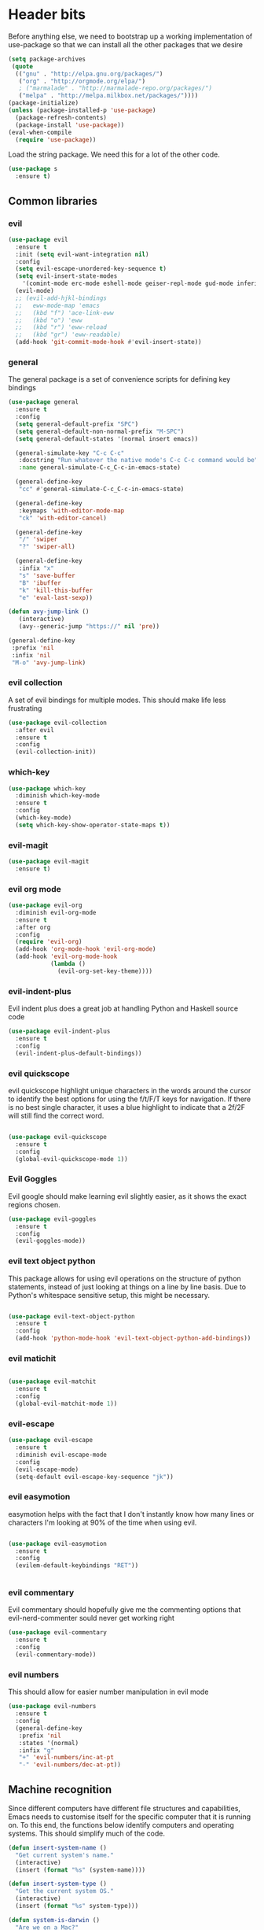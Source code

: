 * Header bits

Before anything else, we need to bootstrap up a working implementation
of use-package so that we can install all the other packages that we
desire

#+BEGIN_SRC emacs-lisp :tangle yes
(setq package-archives
 (quote
  (("gnu" . "http://elpa.gnu.org/packages/")
   ("org" . "http://orgmode.org/elpa/")
   ; ("marmalade" . "http://marmalade-repo.org/packages/")
   ("melpa" . "http://melpa.milkbox.net/packages/"))))
(package-initialize)
(unless (package-installed-p 'use-package)
  (package-refresh-contents)
  (package-install 'use-package))
(eval-when-compile
  (require 'use-package))

#+END_SRC

Load the string package.  We need this for a lot of the other code.

#+BEGIN_SRC emacs-lisp :tangle yes
(use-package s
  :ensure t)

#+END_SRC

** Common libraries

*** evil

#+BEGIN_SRC emacs-lisp :tangle yes
(use-package evil
  :ensure t
  :init (setq evil-want-integration nil)
  :config
  (setq evil-escape-unordered-key-sequence t)
  (setq evil-insert-state-modes
	'(comint-mode erc-mode eshell-mode geiser-repl-mode gud-mode inferior-apl-mode inferior-caml-mode inferior-emacs-lisp-mode inferior-j-mode inferior-python-mode inferior-scheme-mode inferior-sml-mode internal-ange-ftp-mode prolog-inferior-mode reb-mode shell-mode slime-repl-mode term-mode wdired-mode))
  (evil-mode)
  ;; (evil-add-hjkl-bindings
  ;;   eww-mode-map 'emacs
  ;;   (kbd "f") 'ace-link-eww
  ;;   (kbd "o") 'eww
  ;;   (kbd "r") 'eww-reload
  ;;   (kbd "gr") 'eww-readable)
  (add-hook 'git-commit-mode-hook #'evil-insert-state))
 #+END_SRC

*** general

The general package is a set of convenience scripts for defining key
bindings

#+BEGIN_SRC emacs-lisp :tangle yes
(use-package general
  :ensure t
  :config
  (setq general-default-prefix "SPC")
  (setq general-default-non-normal-prefix "M-SPC")
  (setq general-default-states '(normal insert emacs))

  (general-simulate-key "C-c C-c"
   :docstring "Run whatever the native mode's C-c C-c command would be"
   :name general-simulate-C-c_C-c-in-emacs-state)

  (general-define-key
   "cc" #'general-simulate-C-c_C-c-in-emacs-state)

  (general-define-key
   :keymaps 'with-editor-mode-map
   "ck" 'with-editor-cancel)

  (general-define-key
   "/" 'swiper
   "?" 'swiper-all)

  (general-define-key
   :infix "x"
   "s" 'save-buffer
   "B" 'ibuffer
   "k" 'kill-this-buffer
   "e" 'eval-last-sexp))

(defun avy-jump-link ()
   (interactive)
   (avy--generic-jump "https://" nil 'pre))

(general-define-key
 :prefix 'nil
 :infix 'nil
 "M-o" 'avy-jump-link)

#+END_SRC

#+RESULTS:


*** evil collection

A set of evil bindings for multiple modes.  This should make life less
frustrating

#+BEGIN_SRC emacs-lisp :tangle yes
(use-package evil-collection
  :after evil
  :ensure t
  :config
  (evil-collection-init))

#+END_SRC

*** which-key



  #+BEGIN_SRC emacs-lisp :tangle yes
(use-package which-key
  :diminish which-key-mode
  :ensure t
  :config
  (which-key-mode)
  (setq which-key-show-operator-state-maps t))
  #+END_SRC


*** evil-magit

  #+BEGIN_SRC emacs-lisp :tangle yes
(use-package evil-magit
  :ensure t)
  #+END_SRC

*** evil org mode

#+BEGIN_SRC emacs-lisp :tangle yes
(use-package evil-org
  :diminish evil-org-mode
  :ensure t
  :after org
  :config
  (require 'evil-org)
  (add-hook 'org-mode-hook 'evil-org-mode)
  (add-hook 'evil-org-mode-hook
            (lambda ()
              (evil-org-set-key-theme))))

#+END_SRC

*** evil-indent-plus
Evil indent plus does a great job at handling Python and Haskell
source code

#+BEGIN_SRC emacs-lisp :tangle yes
(use-package evil-indent-plus
  :ensure t
  :config
  (evil-indent-plus-default-bindings))

#+END_SRC


*** evil quickscope

evil quickscope highlight unique characters in the words around the
cursor to identify the best options for using the f/t/F/T keys for
navigation.  If there is no best single character, it uses a blue
highlight to indicate that a 2f/2F will still find the correct word.

#+BEGIN_SRC emacs-lisp :tangle yes

(use-package evil-quickscope
  :ensure t
  :config
  (global-evil-quickscope-mode 1))

#+END_SRC

*** Evil Goggles

Evil google should make learning evil slightly easier, as it shows the
exact regions chosen.

#+BEGIN_SRC emacs-lisp :tangle yes
(use-package evil-goggles
  :ensure t
  :config
  (evil-goggles-mode))

#+END_SRC

*** evil text object python

This package allows for using evil operations on the structure of
python statements, instead of just looking at things on a line by line
basis.  Due to Python's whitespace sensitive setup, this might be
necessary.

#+BEGIN_SRC emacs-lisp :tangle yes

(use-package evil-text-object-python
  :ensure t
  :config
  (add-hook 'python-mode-hook 'evil-text-object-python-add-bindings))

#+END_SRC


*** evil matichit

#+BEGIN_SRC emacs-lisp :tangle yes

(use-package evil-matchit
  :ensure t
  :config
  (global-evil-matchit-mode 1))

#+END_SRC


*** evil-escape

  #+BEGIN_SRC emacs-lisp :tangle yes
(use-package evil-escape
  :ensure t
  :diminish evil-escape-mode
  :config
  (evil-escape-mode)
  (setq-default evil-escape-key-sequence "jk"))
  #+END_SRC


*** evil easymotion

easymotion helps with the fact that I don't instantly know how many
lines or characters I'm looking at 90% of the time when using evil.

#+BEGIN_SRC emacs-lisp :tangle yes

(use-package evil-easymotion
  :ensure t
  :config
  (evilem-default-keybindings "RET"))


#+END_SRC

*** evil commentary

Evil commentary should hopefully give me the commenting options that
evil-nerd-commenter sould never get working right

#+BEGIN_SRC emacs-lisp :tangle yes
(use-package evil-commentary
  :ensure t
  :config
  (evil-commentary-mode))
#+END_SRC

*** evil numbers

    This should allow for easier number manipulation in evil mode

#+BEGIN_SRC emacs-lisp :tangle yes
(use-package evil-numbers
  :ensure t
  :config
  (general-define-key
   :prefix 'nil
   :states '(normal)
   :infix "g"
   "+" 'evil-numbers/inc-at-pt
   "-" 'evil-numbers/dec-at-pt))

#+END_SRC

** Machine recognition

Since different computers have different file structures and
capabilities, Emacs needs to customise itself for the specific
computer that it is running on.  To this end, the functions below
identify computers and operating systems.  This should simplify much
of the code.

#+BEGIN_SRC emacs-lisp :tangle yes
(defun insert-system-name ()
  "Get current system's name."
  (interactive)
  (insert (format "%s" (system-name))))

(defun insert-system-type ()
  "Get the current system OS."
  (interactive)
  (insert (format "%s" system-type)))

(defun system-is-darwin ()
  "Are we on a Mac?"
  (string-equal system-type "darwin"))

(defun system-is-windows ()
  "Are we on (*shudder*) Windows?"
  (string-equal system-type "windows-nt"))

(defun system-is-linux ()
  "Are we on Linux?"
  (string-equal system-type "gnu/linux"))

(defun system-is-arch ()
  "Are we on the Arch Virtualbox?"
  (or
   (s-starts-with? "NDLT969a" (system-name))
   (s-starts-with? "NDW1748" (system-name))))

(defun system-is-sheffield ()
  "Are we on the old Sheffield workstation?"
  (s-ends-with? "shef.ac.uk" (system-name)))

(defun system-is-macbook ()
  "Are we on my Sheffield Macbook?"
  (or
   (s-starts-with? "adams-mbp" (system-name))
   (s-starts-with? "Adams-MBP" (system-name))
   (s-starts-with? "Adams-MacBook" (system-name))))
#+END_SRC

** Handle system paths

#+BEGIN_SRC emacs-lisp :tangle yes

(let
    ((mypaths
      (cond
       ((system-is-sheffield)
        (list
         "$NPM_PACKAGES/bin"
         "/home/adam/.local/bin"
         "/home/adam/bin"
         "/usr/local/texlive/2015/bin/x86_64-linux"
         "/usr/local/MATLAB/MATLAB_Compiler_Runtime/v82/runtime/glnxa64"
         "/usr/local/MATLAB/MATLAB_Compiler_Runtime/v82/bin/glnxa64"
         "/usr/local/MATLAB/MATLAB_Compiler_Runtime/v82/sys/os/glnxa64"
         "/usr/local/MATLAB/MATLAB_Compiler_Runtime/v82/sys/java/jre/glnxa64/jre/lib/amd64/native_threads"
         "/usr/local/MATLAB/MATLAB_Compiler_Runtime/v82/sys/java/jre/glnxa64/jre/lib/amd64/server"
         "/usr/local/MATLAB/MATLAB_Compiler_Runtime/v82/sys/java/jre/glnxa64/jre/lib/amd64"
         "/home/adam/.cabal/bin"
         "/home/adam/.npm-packages/bin/"
         "/usr/local/bin"
         "/home/adam/Science/LINUX64"
         "/opt/maple18/bin"
         "/usr/local/cuda-7.5/bin"
         "/usr/bin"
         "/bin"
         (getenv "PATH")))
         ((system-is-macbook)
          (list
           "/Users/adam/Library/Python/2.7/bin/"
           "/Users/adam/.local/bin/"
           "/opt/local/bin"
           "/opt/local/sbin"
           "/usr/local/bin"
           "/usr/bin"
           "/bin"
           "/usr/sbin"
           "/sbin"
           "/opt/X11/bin"
           "/Library/Frameworks/Mono.framework/Versions/Current/Commands"))
	 ((system-is-arch)
	  (append
	   (split-string (getenv "PATH") ":")
	   (list "~/bin")))
       ('t (split-string (getenv "PATH") ":")))))
  (if
      (not (system-is-windows))
      (progn
	(setenv "PATH" (mapconcat 'identity mypaths ":"))
	(setq exec-path (append mypaths (list "." exec-directory))))))

(setq w32-apps-modifier 'super)


#+END_SRC

** Prettify

Next, let's get rid of the window chrome.  It's just so ugly.

#+BEGIN_SRC emacs-lisp :tangle yes
(tool-bar-mode -1)
(scroll-bar-mode -1)
(menu-bar-mode -1)

#+END_SRC

Similarly, get rid of the awful startup screen.

#+BEGIN_SRC emacs-lisp :tangle yes
(setq inhibit-startup-screen t)

#+END_SRC

Let's set the default font and size

#+BEGIN_SRC emacs-lisp :tangle yes
(set-fontset-font "fontset-default" nil
                  (font-spec :size 12 :name "DejaVu Sans"))

(set-fontset-font "fontset-default" nil
                  (font-spec :size 20 :name "DejaVu Sans"))

#+END_SRC

Make everything pretty!

#+BEGIN_SRC emacs-lisp :tangle yes
(global-prettify-symbols-mode t)

#+END_SRC

** Unsorted

Use diminish to stop minor modes from taking over the entire taskbar.

#+BEGIN_SRC emacs-lisp :tangle yes
(use-package diminish
  :ensure t
  :config
  (diminish 'auto-revert-mode "")
  (diminish 'auto-fill-mode "")
  (diminish 'visual-line-mode "")
  (diminish 'flyspell-mode "")
  (diminish 'undo-tree-mode "")
  (diminish 'auto-fill-function ""))


#+END_SRC

Always use spaces instead of tabs to avoid complaints from bored
people on the internet.

#+BEGIN_SRC emacs-lisp :tangle yes

 '(indent-tabs-mode nil)

#+END_SRC

Use the TeX input method to get those glorious unicode characters.

#+BEGIN_SRC emacs-lisp :tangle yes

(setq default-input-method "TeX")
(toggle-input-method)

#+END_SRC

Emacs gives us line numbers by default, but not column numbers.  I
think that that's a legacy decision left over from the terminal days?
Either way, I disagree with it, so we'll put the column numbers in.

#+BEGIN_SRC emacs-lisp :tangle yes

(setq column-number-mode t)

#+END_SRC

Tell emacs to treat all themes as safe.  This is, honestly, a gapping
security hole, but I only install themes from trusted sources and I'm
not auditing them as it currently is.  Plus, this gets the terrible
custom-safe-themes variable out of customize

#+BEGIN_SRC emacs-lisp :tangle yes

(setq custom-safe-themes t)

#+END_SRC

Give a default e-mail address.

#+BEGIN_SRC emacs-lisp :tangle yes

(setq user-mail-address "adam.washington@stfc.ac.uk")

#+END_SRC

I don't like emacs backup files.  They're coarse and rough and
irritating, and the get everywhere.  I'm going to confine them to a
single directory.

#+BEGIN_SRC emacs-lisp :tangle yes

(setq backup-by-copying t)
(setq backup-directory-alist (quote (("." . "~/.saves"))))
(setq delete-old-versions t)
(setq kept-new-versions 6)
(setq vc-make-backup-files t)
(setq version-control t)

#+END_SRC


* Themes

   Load a theme based on my base16 configurations

#+BEGIN_SRC emacs-lisp :tangle yes

(load-file "~/Code/dotfiles/base16/emacs")

#+END_SRC
* Apps
** Dired

Dired is a wonderful way of handling directories.

Setting dired-dwim-target causes dired to default to sending files to
the directory in the other dired window, making copying files between
two directories far more reasonable.
#+BEGIN_SRC emacs-lisp :tangle yes

(setq dired-dwim-target t)

#+END_SRC

Adding the =h= switch onto dired listing gives file sizes in a human
readable format, instead of just a raw byte counts

#+BEGIN_SRC emacs-lisp :tangle yes
(setq dired-listing-switches "-alh")

#+END_SRC

Get dired to intergate with imenu, since that just makes sense.

#+BEGIN_SRC emacs-lisp :tangle yes
(use-package dired-imenu
  :ensure t)

#+END_SRC

Direct Quick Sort offers more sorting optins than just name and time

#+BEGIN_SRC emacs-lisp :tangle yes

(use-package dired-quick-sort
  :ensure t
  :config
  (dired-quick-sort-setup))
#+END_SRC

Dired-collapse gets rid of annoying chains of single file directories

#+BEGIN_SRC emacs-lisp :tangle yes

(use-package dired-collapse
  :ensure t)

#+END_SRC


Dired imenu makes dired navigation so much more consistent with the
rest of evil.

#+BEGIN_SRC emacs-lisp :tangle yes
(use-package dired-imenu
:ensure t)

#+END_SRC

** Images

Load images as images, instead of as bye arrays

#+BEGIN_SRC emacs-lisp :tangle yes

(setq auto-image-file-mode t)

#+END_SRC

Always revert images files without asking.

#+BEGIN_SRC emacs-lisp :tangle yes

(setq revert-without-query '(".png"))

#+END_SRC
** magit

 #+BEGIN_SRC emacs-lisp :tangle yes
(use-package magit
  :ensure t
  :init
  (if
      (system-is-macbook)
      (setq magit-git-executable "/usr/bin/git"))
  :config
  (setq diff-switches "-u")
  (setq magit-commit-arguments (quote ("--gpg-sign=0D2B93AB0C87BAF1")))
  (setq magit-bury-buffer-function 'magit-mode-quit-window))
 #+END_SRC
** magithub

   This package let's me interface with github through magit.
   Anything to stay out of the browser.

#+BEGIN_SRC emacs-lisp :tangle no
(use-package magithub
  :ensure t
  :after magit
  :config (magithub-feature-autoinject t))
#+END_SRC

** ledger-mode

 #+BEGIN_SRC emacs-lisp :tangle yes
(use-package ledger-mode
  :ensure t)
 #+END_SRC


** pass

 #+BEGIN_SRC emacs-lisp :tangle yes
(use-package pass
  :ensure t)
 #+END_SRC


* Code


** Universal

Which-function mode helps me when I'm stuck in some giant routine and
lose track of where I am in the program.  There's the function, right
there on the modeline.

#+BEGIN_SRC emacs-lisp :tangle yes
(which-function-mode 't)
(set-face-foreground 'which-func (face-foreground font-lock-variable-name-face))

#+END_SRC
** C♯

Set the C♯ compiler for linux

#+BEGIN_SRC emacs-lisp :tangle yes

(setq csharp-make-tool "mcs")

#+END_SRC
** emacs-lisp

Let's try and make elisp symbols pretty!

#+BEGIN_SRC emacs-lisp :tangle yes
(add-hook 'emacs-lisp-mode-hook
          (lambda ()
            (push '("<=" . ?≤) prettify-symbols-alist)
            (push '("**2" . ?²) prettify-symbols-alist)))


#+END_SRC
** haskell-mode

 #+BEGIN_SRC emacs-lisp :tangle yes
(use-package haskell-mode
  :ensure t
  :config
  (setq haskell-tags-on-save t)

  ;; (autoload 'ghc-init "ghc" nil t)
  ;; (autoload 'ghc-debug "ghc" nil t)
  ;; (add-hook 'haskell-mode-hook (lambda () (ghc-init)))
  (add-hook 'haskell-mode-hook 'flycheck-mode)
  ;; (add-hook 'haskell-mode-hook 'interactive-haskell-mode)
  (add-hook
   'haskell-mode-hook
   (lambda ()
     (push '("\\" . ?λ) prettify-symbols-alist)
     (push '(">>=" . ?↣) prettify-symbols-alist)
     (push '("->" . ?→) prettify-symbols-alist)
     (push '("<-" . ?←) prettify-symbols-alist)
     (push '("=>" . ?⇒) prettify-symbols-alist)
     (push '("not" . ?¬) prettify-symbols-alist)
     (push '("==" . ?≟) prettify-symbols-alist)
     (push '("/=" . ?≠) prettify-symbols-alist)
     (push '("<=" . ?≤) prettify-symbols-alist)
     (push '(">=" . ?≥) prettify-symbols-alist)
     (push '("=" . ?≡) prettify-symbols-alist)
     (push '("pi" . ?π) prettify-symbols-alist)
     (push '(">>" . ?≫) prettify-symbols-alist)
     (push '("<<" . ?≪) prettify-symbols-alist)
     (push '("++" . ?⧺) prettify-symbols-alist)
     (push '("*" . ?⋅) prettify-symbols-alist)
     (push '(" . " . ?∘) prettify-symbols-alist)
     (push '("<*>" . ?⊛) prettify-symbols-alist)
     (push '("<+>" . ?⊕) prettify-symbols-alist)
     (push '("::" . ?⁝) prettify-symbols-alist))))
 #+END_SRC


 I've added command line completion for cabal and stack, since I'm too
 lazy to type out my executable names on my own.

#+BEGIN_SRC emacs-lisp :tangle yes
(defconst pcmpl-cabal-commands
  '("update" "install" "help" "info" "list" "fetch" "user" "get" "init" "configure" "build"
  "clean" "run" "repl" "test" "bench" "check" "sdist" "upload" "report" "freeze" "gen"
  "haddock" "hscolour" "copy" "register" "sandbox" "exec" "repl"))

(defun pcmpl-cabal-get-execs ()
  (with-temp-buffer
    (message "Loading")
    (insert (shell-command-to-string "cat *.cabal"))
    (goto-char (point-min))
    (let ((ref-list))
      (while (re-search-forward "^executable +\\(.+\\) *$" nil t)
        (message "Insert")
        (add-to-list 'ref-list (match-string 1)))
      ref-list)))

(defun pcomplete/cabal ()
  "Completion for `cabal'"
  (pcomplete-here* pcmpl-cabal-commands)

  (cond
   ((pcomplete-match (regexp-opt '("run")) 1)
    (pcomplete-here* (pcmpl-cabal-get-execs)))))

(defconst pcmpl-stack-commands
  '( "build" "install" "uninstall" "test" "bench" "haddock" "new" "templates" "init" "solver"
  "setup" "path" "unpack" "update" "upgrade" "upload" "sdist" "dot" "exec" "ghc" "ghci"
  "repl" "runghc" "runhaskell" "eval" "clean" "list" "query" "ide" "docker" "config" "image" "hpc")
  "List of Stack Commands")

(defun pcomplete/stack ()
  "Completion for `stack'"
  (pcomplete-here* pcmpl-stack-commands)

  (cond
   ((pcomplete-match (regexp-opt '("exec")) 1)
    (pcomplete-here* (pcmpl-cabal-get-execs)))))


#+END_SRC
*** intero

  #+BEGIN_SRC emacs-lisp :tangle yes
(use-package intero
  :ensure t
  ;:config
  ;(add-hook 'haskell-mode-hook 'intero-mode))
  )
  #+END_SRC

** flymake-jshint

 #+BEGIN_SRC emacs-lisp :tangle no
(use-package flymake-jshint
  :ensure t
  :config
  (flymake-jshint-load))
 #+END_SRC



** Python

Let's make our python prettier, too!

#+BEGIN_SRC emacs-lisp :tangle yes
(add-hook 'python-mode-hook
          (lambda ()
            (push '("<=" . ?≤) prettify-symbols-alist)
            (push '(">=" . ?≥) prettify-symbols-alist)
            (push '("!=" . ?≠) prettify-symbols-alist)
            (push '("np.pi" . ?π) prettify-symbols-alist)
            (push '("np.sum" . ?Σ) prettify-symbols-alist)
            (push '("np.sqrt" . ?√) prettify-symbols-alist)
            (push '("sqrt" . ?√) prettify-symbols-alist)
            (push '("sum" . ?Σ) prettify-symbols-alist)
            (push '("alpha" . ?α) prettify-symbols-alist)
            (push '("sigma" . ?σ) prettify-symbols-alist)
            (push '("lambda" . ?λ) prettify-symbols-alist)
            (push '("**2" . ?²) prettify-symbols-alist)))
#+END_SRC

Add support to python mode for finding errors

Add mypy for doing type checking

#+BEGIN_SRC emacs-lisp :tangle yes
(use-package flycheck-mypy
  :ensure t)

#+END_SRC

** rainbow-delimiters

#+BEGIN_SRC emacs-lisp :tangle yes
(use-package rainbow-delimiters
             :ensure t
             :config
             (add-hook 'prog-mode-hook 'rainbow-delimiters-mode))
 #+END_SRC
** Systemd

I need to be able to edit systemd service files.

#+BEGIN_SRC emacs-lisp :tangle yes
(use-package systemd
  :ensure t)

#+END_SRC




** nix

Add nix-mode for editting nix files

#+BEGIN_SRC emacs-lisp :tangle yes

(use-package nix-mode
  :ensure t)

#+END_SRC
* Communication Tools

  We need spell checking in generic Mail mode.

#+BEGIN_SRC emacs-lisp :tangle yes
(add-hook 'mail-mode-hook 'flyspell-mode)

#+END_SRC

Also, there are some generic message mode settings that I need to
review again so that I can remember exactly how they work.  FIXME

#+BEGIN_SRC emacs-lisp :tangle yes


(setq message-send-mail-function 'message-send-mail-with-sendmail)
(setq message-sendmail-envelope-from 'header)
(setq message-sendmail-extra-arguments '("--read-envelope-from"))
(setq message-sendmail-f-is-evil t)

#+END_SRC

** eww 

 We will use =eww= as our default browser, with the option to escape
 to firefox if things get bad.

#+BEGIN_SRC emacs-lisp :tangle yes
(setq browse-url-browser-function 'eww-browse-url)
#+END_SRC

I customise the eww bindings to make them more [[evil][VimFx]]

** jabber

 #+BEGIN_SRC emacs-lisp :tangle yes
(use-package jabber
  :ensure t
  :defer t
  :config
  (progn
   (let
    ((passwd (funcall (plist-get (car (auth-source-search :max 1 :host "talk.google.com")) :secret))))
    (setq
     jabber-account-list
     `(("rprospero@gmail.com"
        (:port . 5223)
        (:password . ,passwd)
        (:network-server . "talk.google.com")
        (:connection-type . ssl)))))
   (defun x-urgency-hint (frame arg &optional source)
     (let* ((wm-hints (append (x-window-property
                               "WM_HINTS" frame "WM_HINTS" source nil t) nil))
            (flags (car wm-hints)))
       (setcar wm-hints
               (if arg
                   (logior flags #x100)
                 (logand flags (lognot #x100))))
       (x-change-window-property "WM_HINTS" wm-hints frame "WM_HINTS" 32 t)))
   (defun jabber-notify-taffy ()
     (if (equal "0" jabber-activity-count-string) t
       (progn
         ;; (notifications-notify
         ;;  :title jabber-activity-make-string
         ;;  :body jabber-activity-count-string)
         (x-urgency-hint (selected-frame) t))))
   (setq jabber-chat-buffer-show-avatar nil)
   (setq jabber-vcard-avatars-retrieve nil)
   (add-hook 'jabber-chat-mode-hook 'flyspell-mode)
   (add-hook 'jabber-activity-update-hook 'jabber-notify-taffy)))


 #+END_SRC


** twittering-mode

 #+BEGIN_SRC emacs-lisp :tangle yes
(use-package twittering-mode
             :bind (("C-c t" . twit))
	     :ensure t
             :config
	     (add-hook 'twittering-edit-mode-hook 'company-mode)
             (setq twittering-use-master-password t)
             (setq twittering-timer-interval 30))
 #+END_SRC


** sx

 #+BEGIN_SRC emacs-lisp :tangle yes
(use-package sx
  :ensure t)
 #+END_SRC



** gnus

 #+BEGIN_SRC emacs-lisp :tangle yes
(use-package gnus
  :config
  (progn
    (setq gnus-select-method '(nntp "news.gwene.org"))
    (setq
     gnus-secondary-select-methods
     (quote
      ((nnmaildir "Professional"
                  (directory "~/Maildir/Professional"))
       (nnmaildir "Work"
                  (directory "~/Maildir/Work"))
       (nnmaildir "Personal"
                  (directory "~/Maildir/Personal")))))

    (setq
     send-mail-function
     (quote smtpmail-send-it))
    (setq
     sendmail-program
     "msmtp")
    (setq
     message-send-mail-function
     (quote message-send-mail-with-sendmail))
    (setq
     message-sendmail-envelope-from
     (quote header))
    (setq
     message-sendmail-extra-arguments
     (quote ("--read-envelope-from")))
    (setq
     message-sendmail-f-is-evil
     t)

    (defun gnus-keys ()
      (local-set-key ["S-delete"] 'gnus-summary-delete-article))

    (add-hook 'gnus-summary-mode-hook 'gnus-keys)))
 #+END_SRC


** notmuch

notmuch is a wonderful little utility for managing my mail

#+BEGIN_SRC emacs-lisp :tangle yes

(use-package notmuch
  :ensure t
  :config
  (setq notmuch-archive-tags (quote ("-inbox" "-unread")))
  (set-face-attribute 'notmuch-search-unread-face nil
	:foreground "#859900")
  (setq notmuch-fcc-dirs
   (quote
    (("rprospero@gmail.com" . "Personal/[Gmail].Sent Mail")
     ("adam.washington@stfc.ac.uk" . "Work/Sent -inbox -unread +sent"))))
  (setq notmuch-hello-thousands-separator ",")
  (setq notmuch-saved-searches
        (quote
         ((:name "inbox" :query "tag:inbox" :key "i")
          (:name "unread" :query "tag:unread" :key "u")
          (:name "flagged" :query "tag:flagged" :key "f")
          (:name "sent" :query "tag:sent" :key "t")
          (:name "drafts" :query "tag:draft" :key "d")
          (:name "all mail" :query "*" :key "a")
          (:name "Today's mail" :query "date:0d..")
          (:name "promotional" :query "to:promotional tag:inbox")
          (:name "SasView" :query "Sas from:notifications@github.com")))))

#+END_SRC
** elfeed

 #+BEGIN_SRC emacs-lisp :tangle yes
(use-package elfeed
  :bind (("C-c c" . org-capture))
  :ensure t
  :config
  (setq
   elfeed-feeds
   '(("http://www.xkcd.org/atom.xml" comic)
     ("http://phdcomics.com/gradfeed.php" comic)
     ("http://www.merriam-webster.com/wotd/feed/rss2" education)
     ("http://sachachua.com/blog/feed/" sw emacs)
     ("https://planet.haskell.org/rss20.xml" sw haskell)
     ("https://wordsmith.org/awad/rss1.xml" education)
     ("http://emacsninja.com/feed.atom" sw emacs)
     ("http://emacshorrors.com/feed.atom" sw emacs)
     ("https://blogs.msdn.microsoft.com/oldnewthing/feed" sw tech)
     ("http://endlessparentheses.com/atom.xml" sw emacs)
     ("http://pragmaticemacs.com/feed/" sw emacs)
     ("https://www.reddit.com/r/emacs/.rss" sw emacs)
     ("https://www.reddit.com/r/haskell/.rss" sw haskell)
     ("https://www.reddit.com/r/julia/.rss" sw julia)
     ("https://hnrss.org/newest?points=300" sw tech)
     ("https://yager.io/feed/" sw haskell)
     "http://us10.campaign-archive1.com/feed?u=49a6a2e17b12be2c5c4dcb232&id=ffbbbbd930")))

 #+END_SRC

 #+RESULTS:
 : t

** Slack

#+BEGIN_SRC emacs-lisp :tangle yes
(use-package slack
  :commands (slack-start)
  :init
  (setq slack-buffer-emojify t) ;; if you want to enable emoji, default nil
  (setq slack-prefer-current-team t)
  :config

  (slack-register-team
   :name "SasView"
   :client-id "165525662918.164903213860"
   :client-secret (funcall (plist-get (car (auth-source-search :max 1 :host "sasview.slack.com")) :secret))
   :token (funcall (plist-get (car (auth-source-search :max 1 :host "token.sasview.slack.com")) :secret))
   :subscribed-channels '(general random build github trac jenkins))

  (evil-define-key 'normal slack-info-mode-map
    ",u" 'slack-room-update-messages)
  (evil-define-key 'normal slack-mode-map
    ",c" 'slack-buffer-kill
    ",ra" 'slack-message-add-reaction
    ",rr" 'slack-message-remove-reaction
    ",rs" 'slack-message-show-reaction-users
    ",pl" 'slack-room-pins-list
    ",pa" 'slack-message-pins-add
    ",pr" 'slack-message-pins-remove
    ",mm" 'slack-message-write-another-buffer
    ",me" 'slack-message-edit
    ",md" 'slack-message-delete
    ",u" 'slack-room-update-messages
    ",2" 'slack-message-embed-mention
    ",3" 'slack-message-embed-channel
    "\C-n" 'slack-buffer-goto-next-message
    "\C-p" 'slack-buffer-goto-prev-message)
   (evil-define-key 'normal slack-edit-message-mode-map
    ",k" 'slack-message-cancel-edit
    ",s" 'slack-message-send-from-buffer
    ",2" 'slack-message-embed-mention
    ",3" 'slack-message-embed-channel))

#+END_SRC

** Tramp

#+BEGIN_SRC emacs-lisp :tangle yes
(setq my-tramp-ssh-completions
      '((tramp-parse-sconfig "~/.ssh/config")
	(tramp-parse-sknownhosts "~/.ssh/known_hosts")))

(mapc
 (lambda (method)
   (tramp-set-completion-function method my-tramp-ssh-completions))
 '("fcp" "rsync" "scp" "scpc" "scpx" "sftp" "ssh" "sshx"))

#+END_SRC

** EUDC

EUDC is the LDAP client for emacs.  It should allow me to query the
directory of STFC.

#+BEGIN_SRC emacs-lisp :tangle yes
(add-hook
 'eudc-mode-hook
 (lambda ()
   (progn
     (setq eudc-server-hotlist
	   (quote (("127.0.0.1:1389" . ldap))))
     (setq ldap-host-parameters-alist
	   `(("127.0.0.1:1389"
	      base "ou=people"
	      binddn "CLRC\\auv61894"
	      passwd ,(funcall (plist-get (car (auth-source-search :max 1 :host "127.0.0.1" :port 1389)) :secret))
	      auth simple))))))

#+END_SRC


** excorporate

Excorporate pulls calendar data from an exchange server.  I've then
written *way* too much code to allow this to interface with the
org-mode agenda, allowing me to insert my outlook agenda directly into org.

#+BEGIN_SRC emacs-lisp :tangle yes

(use-package excorporate
  :ensure t
  :config
  (setq excorporate-configuration "adam.washington@stfc.ac.uk"))

#+END_SRC

*** excorporate org

This is my little code to put my Exchange calendar into my
org-agenda.  It's probably horribly broken.  Additionally, it depends
on [[https://github.com/skeeto/elisp-latch][latch.el]], which isn't available as a package and had to be
installed manually.

At some point, I need to turn this into a proper package.

#+BEGIN_SRC elisp :tangle yes
(add-to-list 'load-path "/home/adam/.emacs.d/scripts")

(require 'latch)

(defun excorporate-first-meeting (&optional mark)
  (if exco--connections
      (let
	  ((meeting (car-safe (adam-get-meetings date))))
	(if meeting
	    (format
	     "%s %s"

	     (if (plist-get meeting 'all-day)
		""
	       (adam-relative-date-format
		(plist-get meeting 'start)
		(plist-get meeting 'stop)
		date))
	     (plist-get meeting 'subject))))))

(defun excorporate-second-meeting (&optional mark)
  (if exco--connections
      (let
	  ((meeting (car-safe (cdr-safe (adam-get-meetings date)))))
	(if meeting
	    (format
	     "%s %s"

	     (if (plist-get meeting 'all-day)
		""
	       (adam-relative-date-format
		(plist-get meeting 'start)
		(plist-get meeting 'stop)
		date))
	     (plist-get meeting 'subject))))))

(defun adam-relative-date-format (begin end local)
     (pcase-let
	 ((`(,month ,day ,year) local)
       	  (`(,es ,em ,eh ,eD ,eM ,eY) begin)
       	  (`(,bs ,bm ,bh ,bD ,bM ,bY) end))
       (cond
	((and (= day eD) (= month eM) (= year eY)
	      (= day bD) (= month bM) (= year bY))
	 (format "%2d:%02d--%2d:%02d" bh bm eh em))
	((and (= day eD) (= month eM) (= year eY))
	 (format "%2d:%02d" eh em))
	((and (= day bD) (= month bM) (= year bY))
	 (format "%2d:%02d" bh bm))
       	 "")))

(defun adam-parse-calendar-item (item)
  (setq result '(all-day ()))
  (dolist (key item result)
    (if (listp key)
	(cond
	 ((eq 'Subject (car key))
	  (setq result
		(plist-put result 'subject (cdr key))))
	 ((eq 'End (car key))
	  (setq result
		(plist-put result 'stop
			   (decode-time (date-to-time (cdr key))))))
	 ((eq 'IsAllDayEvent (car key))
	  (setq result
		(plist-put result 'all-day (cdr key))))
	 ((eq 'Start (car key))
	  (setq result
		(plist-put result 'start
			   (decode-time (date-to-time (cdr key))))))))))

(defun adam-get-meetings (date)
  (lexical-let
      ((promise (make-promise))
       (month (car date))
       (day (cadr date))
       (year (caddr date)))
    (exco-get-meetings-for-day
     "adam.washington@stfc.ac.uk"
     month day year
     (lambda (ident resp) (deliver promise resp)))
     (-filter
      (lambda (x)
	(pcase-let
	    ((`(,second ,minute ,hour ,date)
	      (plist-get x 'stop)))
	  (not
	   (and (eq date day) (eq hour 0) (eq minute 0)))))
      (mapcar #'adam-parse-calendar-item
	      (cdar (last (car (last (cdr (cadaar (retrieve promise)))))))))))

#+END_SRC

* org

#+BEGIN_SRC emacs-lisp :tangle yes
(use-package org
  :bind (("C-c l" . org-store-link)
         ("C-c a" . org-agenda)
         ("C-c b" . org-iswitchb))
  :general
  (:states '(normal) :keymaps 'org-mode-map :infix "c"
    "'" 'org-edit-special
    "vt" 'org-babel-tangle
    "d" 'org-deadline
    "s" 'org-schedule
    "e" 'org-export-dispatch)
  :config
  (setq org-agenda-files
	(quote
	 ("~/org/sync.org"
	  "~/org/appointments.org"
	  "~/org/personal-notes.org")))
  (setq calendar-latitude 53.3836)
  (setq calendar-longitude 1.4669)

  (setq org-agenda-window-setup 'current-window)
  (setq org-agenda-start-on-weekday nil)
  (setq org-return-follows-link t)
  (add-hook 'org-mode-hook
	    (lambda ()
	      (variable-pitch-mode t)
	      (set-face-attribute 'org-table nil :inherit 'fixed-pitch)
	      (set-face-attribute 'org-block-begin-line nil :inherit 'fixed-pitch)
	      (set-face-attribute 'org-block-end-line nil :inherit 'fixed-pitch)
	      (set-face-attribute 'org-verbatim nil :inherit 'fixed-pitch)))

  (defun adam-org-sunrise ()
    (concat
     (nth 1 (split-string (diary-sunrise-sunset)))
     " Sunrise for "
     (string-remove-prefix "(" (nth 9 (split-string (diary-sunrise-sunset))))))
  (defun adam-org-sunset ()
    (concat
     (nth 4 (split-string (diary-sunrise-sunset)))
     " Sunset"))

  (setq org-imenu-depth 4)
  (setq org-agenda-start-on-weekday nil)
  (customize-set-variable 'org-babel-load-languages (quote ((emacs-lisp . t) (python . t))))
  (setq org-confirm-babel-evaluate nil)
  (setq org-src-fontify-natively t)
  (setq org-agenda-include-diary nil)
  (setq org-src-preserve-indentation t)
  (setq org-table-convert-region-max-lines 99999)
  (setq org-agenda-day-face-function (quote jd:org-agenda-day-face-holidays-function))
  (setq org-file-apps
	(quote
	 ((auto-mode . emacs)
	  ("\\.mm\\'" . default)
	  ("\\.x?html?\\'" . default)
	  ("\\.pdf\\'" . system))))

  (setq org-capture-templates
	(quote
	 (("m" "Unsorted Mail Tasks" entry
	   (file+headline "~/org/appointments.org" "Unsorted Mail")
	   "** TODO%?\n    SCHEDULED:%T\n\n    %a")
	  ("v" "Vocab" entry
	   (file+headline "~/org/appointments.org" "Vocab")
	   "** TODO %a\n    SCHEDULED:%T%?\n\n    %a"))))


  (setq org-latex-listings (quote minted))
  (setq org-latex-packages-alist (quote (("" "minted" nil))))
  (setq org-latex-pdf-process
	(quote
	 ("pdflatex -shell-escape -interaction nonstopmode -output-directory %o %f" "pdflatex -shell-escape -interaction nonstopmode -output-directory %o %f" "pdflatex -shell-escape -interaction nonstopmode -output-directory %o %f")))

  (setq
   holiday-other-holidays
   (quote
    (
     (holiday-float 5 1 -1 "Spring Bank Holiday")
     (holiday-float 5 1 1 "May Day Bank Holiday")
     (holiday-float 8 1 -1 "Late Summer Bank Holiday")
     )))

  (defface org-agenda-date-beam
    `((t  :foreground ,(face-attribute 'font-lock-keyword-face :foreground)
	  :inherit org-agenda-date))
    "Face used for agenda entries on days when the ISIS beam is on"
    :group 'org-faces)

  (defface org-agenda-date-beam-weekend
    `((t  :foreground ,(face-attribute 'font-lock-keyword-face :foreground)
	  :inherit org-agenda-date-weekend))
    "Face used for agenda entries on days when the ISIS beam is on"
    :group 'org-faces)

  (defun my-org-agenda-day-face-holidays-function (date)
    "Compute DATE face for holidays."
    (unless (org-agenda-todayp date)
      (letrec
	  ((day-of-week (calendar-day-of-week date))
	   (weekend (or (= day-of-week 0)
			(= day-of-week 6)))
	   (files (org-agenda-files nil 'ifmode))
	   (entries (-flatten
		     (-map
		      (lambda (file) (org-agenda-get-day-entries file date))
		      files)))
	   (categories (-flatten (-map (lambda (entry)
					 (with-temp-buffer
					   (insert entry)
					   (org-get-category (point-min))))
				       entries))))
	(cond
	 ((and (-contains? categories "BeamOn")
	       (or weekend
		   (-contains? categories "Holidays")
		   (-contains? categories "Vacation")))
	  'org-agenda-date-beam-weekend)
	 ((-contains? categories "BeamOn")
	  'org-agenda-date-beam)
	 ((or weekend
	      (-contains? categories "Holidays")
	     (-contains? categories "Vacation"))
	  'org-agenda-date-weekend)
	 (t 'org-agenda-date)))))

  (setq
   org-agenda-day-face-function
   (function
    my-org-agenda-day-face-holidays-function))
					; (require 'org-notify)
  (setq org-agenda-custom-commands
	'(("c" . "My Custom Agendas")
	  ("cu" "Unscheduled TODO"
	   ((todo ""
		  ((org-agenda-overriding-header "\nUnscheduled TODO")
		   (org-agenda-skip-function '(org-agenda-skip-entry-if 'timestamp)))))
	   nil
	   nil)))


  (require 'org-agenda)
  (bind-key "RET" 'org-agenda-goto org-agenda-mode-map)
  (bind-key [tab] 'org-agenda-switch-to org-agenda-mode-map)
  (add-hook 'org-mode-hook 'auto-fill-mode)
  (add-hook 'org-mode-hook 'flyspell-mode))
#+END_SRC

Display appointment reminders in X when available.  I stole this code
from somewhere and should give proper credit.

#+BEGIN_SRC emacs-lisp :tangle yes

(defun kdialog-popup (title msg)
  "Show a popup if we're on X, or echo it otherwise; TITLE is the title
of the message, MSG is the context.

Code stolen from: http://emacs-fu.blogspot.co.uk/2009/11/showing-pop-ups.html
"

  (interactive)
  (if
      (eq window-system 'x)
      (shell-command
       (concat "kdialog --title \"" title
               "\" --passivepopup \""  msg
               "\""))
    (message (concat title ": " msg))))

(defun kdialog-appt-display (min-to-appt new-time msg)
  (kdialog-popup (format "Appointment in %s minute(s)" min-to-appt) msg))
(setq appt-disp-window-function (function kdialog-appt-display))

#+END_SRC

We need the org-contrib package for some lesser known libraries

#+BEGIN_SRC emacs-lisp :tangle yes
(use-package org-plus-contrib
  :ensure t)


#+END_SRC

** Calculate Local Contacting

The code below calculates uses the org-calendar to calculate the
expected local contacting payment.

#+BEGIN_SRC emacs-lisp :tangle yes

(defun get-timestamps (tags)
  (-map
   (lambda (x) (cdr (assoc "TIMESTAMP" x)))
   (-filter (lambda (x) (assoc "TIMESTAMP" x))
	    (org-map-entries
	     (lambda ()
	       (org-entry-properties))
	     tags
	     'agenda))))

(defun timestamp-to-dates (stamp)
  (-map
   #'calendar-gregorian-from-absolute
   (apply
    #'number-sequence
    (-map
     #'org-time-string-to-absolute
     (split-string
      stamp
      "--")))))

(defun local-contacting (dates)
  (apply
   '+
   (-map
    (lambda (x)
      (pcase x
	(`(,month ,day, year)
	 (pcase (org-day-of-week day month year)
	   (6 40.40)
	   (0 40.40)
	   (_ 20.20)
	   ))))
   dates)))

(defun calculate-local-contacting ()
  "Calculate expected local contacting fees."
  (interactive)
  (print
   (apply
    '+
    (-map
     (lambda (x)
       (local-contacting
	(timestamp-to-dates x)))
     (get-timestamps "+LocalContact+TODO=\"TODO\"")))))
#+END_SRC

** htmlize

 Org-mode uses the htmlize library to highlight the code in the
 exported documentation.  As long as I've installed the library, I
 should never need to think about it again.

 #+BEGIN_SRC emacs-lisp :tangle yes
(use-package htmlize
  :ensure t)

 #+END_SRC

** org-notmuch

We need to load the contrib package to get notmuch links into org

#+BEGIN_SRC emacs-lisp :tangle yes

(require 'org-notmuch)

#+END_SRC

** org-edna

This package allow much finer control over the triggers and blocking
in our org-mode files.  The manual can be found at
[[http://www.nongnu.org/org-edna-el/]]

#+BEGIN_SRC emacs-lisp :tangle yes

(use-package org-edna
  :ensure t
  :config
  (org-edna-load))

#+END_SRC

* Prose


** LaTeX

Include useful mode hooks when moving into latex mode

 #+BEGIN_SRC emacs-lisp :tangle yes
(add-hook 'LaTeX-mode-hook 'visual-line-mode)
(add-hook 'LaTeX-mode-hook 'auto-fill-mode)
(add-hook 'LaTeX-mode-hook 'flyspell-mode)
(add-hook 'LaTeX-mode-hook 'LaTeX-math-mode)
(setq TeX-PDF-mode t)
(setq TeX-view-program-list (quote (("Okular" "okular --unique %o#src:%n%b"))))
(setq TeX-view-program-selection
   (quote
    (((output-dvi style-pstricks)
      "dvips and gv")
     (output-dvi "Okular")
     (output-pdf "Evince")
     (output-html "xdg-open"))))
 #+END_SRC

 I like for each sentence in a LaTeX document to be its own line.
 That way, when I'm editing, only the relevant sections get marked in
 the version control, instead of the entire paragraph.  This code
 tries to alleviate the problem.  I'm not sure how well it work.

#+BEGIN_SRC emacs-lisp :tangle yes
(defadvice LaTeX-fill-region-as-paragraph (around LaTeX-sentence-filling)
  "Start each sentence on a new line."
  (let ((from (ad-get-arg 0))
        (to-marker (set-marker (make-marker) (ad-get-arg 1)))
        tmp-end)
    (while (< from (marker-position to-marker))
      (forward-sentence)
      ;; might have gone beyond to-marker --- use whichever is smaller:
      (ad-set-arg 1 (setq tmp-end (min (point) (marker-position to-marker))))
      ad-do-it
      (ad-set-arg 0 (setq from (point)))
      (unless (or
               (bolp)
               (looking-at "\\s *$"))
        (LaTeX-newline)))
    (set-marker to-marker nil)))

(ad-activate 'LaTeX-fill-region-as-paragraph)


#+END_SRC
** Text Mode

 #+BEGIN_SRC emacs-lisp :tangle yes
(add-hook 'text-mode-hook 'flyspell-mode)
(add-hook 'text-mode-hook 'visual-line-mode)


 #+END_SRC

 There didn't used to be a built in word count function.  I believe
 that there is now, so I may not need this any longer.

#+BEGIN_SRC emacs-lisp :tangle yes
(defun count-words (&optional begin end)
  "count words between BEGIN and END (region); if no region defined, count words in buffer"
  (interactive "r")
  (let ((b (if mark-active begin (point-min)))
      (e (if mark-active end (point-max))))
    (message "Word count: %s" (how-many "\\w+" b e))))



#+END_SRC
** langtool

 #+BEGIN_SRC emacs-lisp :tangle yes
(use-package langtool
  :ensure t
  :config
  (setq langtool-language-tool-jar "~/bin/LanguageTool-3.5/languagetool-commandline.jar"))
 #+END_SRC


** writegood-mode

 #+BEGIN_SRC emacs-lisp :tangle yes
(use-package writegood-mode
  :diminish writegood-mode
  :ensure t
  :config
  (add-hook 'text-mode-hook 'writegood-mode)
  (add-hook 'latex-mode-hook 'writegood-mode)
  (add-hook 'org-mode-hook 'writegood-mode))
 #+END_SRC

* Toys
** encourage-mode

 #+BEGIN_SRC emacs-lisp :tangle yes
(use-package encourage-mode
  :diminish encourage-mode
  :ensure t
  :init (encourage-mode))


 #+END_SRC

** selectric-mode

 #+BEGIN_SRC emacs-lisp :tangle yes
(use-package selectric-mode
  :ensure t)


 #+END_SRC


** Tidal 

#+BEGIN_SRC emacs-lisp :tangle yes
(if
    (file-exists-p "~/Code/tidal")
    (progn
      (add-to-list 'load-path "~/Code/tidal/" )
      (require 'tidal)))
#+END_SRC
** emojify

 #+BEGIN_SRC emacs-lisp :tangle yes
(use-package emojify
  :ensure t
  :init
  (setq emojify-display-style 'unicode) ; :-)
  (add-hook 'after-init-hook #'global-emojify-mode))


 #+END_SRC

* Utilities


** ace-window

 #+BEGIN_SRC emacs-lisp :tangle yes
(use-package ace-window
  :ensure t
  :bind
  (("M-z" . ace-window))
  :config
  (setq aw-keys '(?f ?j ?d ?k ?s ?l ?a ?g ?h ?r ?u ?e ?i ?w ?o ?n ?c ?m ?v )))
 #+END_SRC

** alert

A basic emacs customication system.  Slack uses this to handle system
messages and other parts of emacs could probably benefit from it.  I
really need to tweak the customisation.

#+BEGIN_SRC emacs-lisp :tangle yes
(use-package alert
  :commands (alert)
  :init
  (setq alert-default-style 'libnotify))
#+END_SRC


** all-the-icons

Use the all-the-icons package to get icon fonts.

 #+BEGIN_SRC emacs-lisp :tangle yes
(use-package all-the-icons
  :ensure t)
 #+END_SRC

Automatically display file icons in dired.

#+BEGIN_SRC emacs-lisp :tangle yes

(use-package all-the-icons-dired
  :ensure t
  :config
  (add-hook 'dired-mode-hook 'all-the-icons-dired-mode))

#+END_SRC

Display icons when switching buffers

#+BEGIN_SRC emacs-lisp :tangle yes
(use-package all-the-icons-ivy
  :ensure t
  :config
  (all-the-icons-ivy-setup))


#+END_SRC

** company

 #+BEGIN_SRC emacs-lisp :tangle yes
(use-package company
  :ensure t
  :config
  (add-hook 'prog-mode-hook 'company-mode)
  (setq company-dabbrev-code-modes
   (quote
    (prog-mode batch-file-mode csharp-mode css-mode erlang-mode haskell-mode
    jde-mode lua-mode python-mode purescript-mode)))
  :diminish company-mode)
#+END_SRC

*** company-emoji

This should allow me to more easily type emoji.  Because that's what my life has been missing.

#+BEGIN_SRC emacs-lisp :tangle yes
(use-package company-emoji
  :ensure t
  :config
  (add-to-list 'company-backends 'company-emoji))

#+END_SRC




*** company-math

Let's use company-math mode so that we don't have to keep using the TeX input method

#+BEGIN_SRC emacs-lisp :tangle yes
(use-package company-math
  :ensure t
  :config
  (add-to-list 'company-backends 'company-math-symbols-unicode))

#+END_SRC

😄


*** company-qml

#+BEGIN_SRC emacs-lisp :tangle yes
(use-package company-qml
  :ensure t
  :config
  (add-to-list 'company-backends 'company-qml))


#+END_SRC

** imenu-anywhere

This package allows me to do the imenu jump to any buffer with the
same major mode.  This should be a big boon when working on multi-file
projects (and not require greping my way around all of the time)

#+BEGIN_SRC emacs-lisp :tangle yes

(use-package imenu-anywhere
  :general (:states '(normal) "i" 'ivy-imenu-anywhere)
  :ensure t)

#+END_SRC

** eyebrowse

#+BEGIN_SRC emacs-lisp :tangle yes

(use-package eyebrowse
  :ensure t
  :config
  (eyebrowse-mode)
  (general-define-key
   :states '(normal insert emacs)
   :infix "w"
   "j" 'eyebrowse-next-window-config
   "k" 'eyebrowse-prev-window-config
   "r" 'eyebrowse-rename-window-config
   "/" 'eyebrowse-switch-to-window-config
   "x" 'eyebrowse-close-window-config
   "0" 'eyebrowse-switch-to-window-config-0
   "1" 'eyebrowse-switch-to-window-config-1
   "2" 'eyebrowse-switch-to-window-config-2
   "3" 'eyebrowse-switch-to-window-config-3
   "4" 'eyebrowse-switch-to-window-config-4
   "5" 'eyebrowse-switch-to-window-config-5
   "6" 'eyebrowse-switch-to-window-config-6
   "7" 'eyebrowse-switch-to-window-config-7
   "8" 'eyebrowse-switch-to-window-config-8
   "9" 'eyebrowse-switch-to-window-config-9))

#+END_SRC
** flycheck

 #+BEGIN_SRC emacs-lisp :tangle yes
(use-package flycheck
  :diminish flycheck-mode
  :config
  (flycheck-define-checker
   proselint
   "A linter for plain prose"
   :command ("proselint" source)
   :standard-input f
   :error-patterns
   ((warning line-start (file-name) ":" line ":" column ": " (message) line-end))
   :modes (markdown-mode text-mode org-mode))
  (add-to-list 'flycheck-checkers 'proselint)
  (add-hook 'prog-mode-hook 'flycheck-mode)
  (flycheck-add-next-checker 'python-flake8 'python-pylint))
 #+END_SRC
** hydra

   Hydra is a useful little utility for making custom keyboard DSLs.

#+BEGIN_SRC emacs-lisp :tangle yes

(use-package hydra
  :ensure t
  :config

  (defhydra hydra-flycheck ()
    ("X" (progn
	   (let ((current-prefix-arg 4))
	   (call-interactively 'flycheck-disable-checker))) "enable" :color blue)
    ("x" flycheck-disable-checker "disable")
    ("v" flycheck-verify-setup "verify")
    ("c" flycheck-select-checker "checkerer")
    ("e" flycheck-display-error-at-point "explain" :color blue)
    ("j" flycheck-next-error "next")
    ("k" flycheck-previous-error "previous"))
  (general-define-key
   :keymaps '(flycheck-mode-map)
   "f" 'hydra-flycheck/body)

  (defhydra hydra-flyspell ()
    ("j" flyspell-goto-next-error "next")
    ("l" flyspell-correct-previous-word-generic "fix")
    ("I" ispell-pdict-save "insert")
    ("a" flyspell-auto-correct-word "auto"))
  (general-define-key
   :keymaps '(flyspell-mode-map)
   "f" 'hydra-flyspell/body)

  (defhydra hydra-apropos (:color blue)
    "Apropos"
    ("a" apropos "apropos")
    ("c" apropos-command "cmd")
    ("d" apropos-documentation "doc")
    ("e" apropos-value "val")
    ("l" apropos-library "lib")
    ("o" apropos-user-option "option")
    ("u" apropos-user-option "option")
    ("v" apropos-variable "var")
    ("i" info-apropos "info")
    ("t" tags-apropos "tags")
    ("z" hydra-customize-apropos/body "customize"))
  (defhydra hydra-customize-apropos (:color blue)
    "Apropos (customize)"
    ("a" customize-apropos "apropos")
    ("f" customize-apropos-faces "faces")
    ("g" customize-apropos-groups "groups")
    ("o" customize-apropos-options "options"))
  (general-define-key
   " f" 'hydra-apropos/body)

  (defhydra hydra-windows (:hint nil)
   "
Movement^^	^Resize^	^Split^         ^Dedicate^
----------------------------------------------------------------
_h_ ←		_H_ X←	_|_ vertical	_d_ purpose
_j_ ↓		_J_ X↓^	_-_ horizontal	_D_ buffer
_k_ ↑		_K_ X↑^	_x_ close
_l_ →		_L_ X→
_q_uit		_=_ equalise
"
   ("j" windmove-down)
   ("k" windmove-up)
   ("h" windmove-left)
   ("l" windmove-right)
   ("J" shrink-window)
   ("K" enlarge-window)
   ("H" shrink-window-horizontally)
   ("L" enlarge-window-horizontally)
   ("=" balance-windows)
   ("-" split-window-below)
   ("|" split-window-right)
   ("x" delete-window)
   ("d" purpose-toggle-window-purpose-dedicated)
   ("D" purpose-toggle-window-buffer-dedicated)
   ("q" nil))
  (general-define-key
   " W" 'hydra-windows/body))
#+END_SRC
*** hydra-ivy

    Add hydra bindings to ivy

#+BEGIN_SRC emacs-lisp :tangle yes

(use-package ivy-hydra
  :ensure t)

#+END_SRC

** Key Bindings

This is a place for my own personal key bindings.

#+BEGIN_SRC emacs-lisp :tangle yes

(bind-key "M-/" 'hippie-expand)
(bind-key "M-d" 'avy-goto-char-timer)

(defun my-notmuch-archive (&optional arg)
  (interactive "p")
  (kmacro-exec-ring-item (quote ([45 117 110 114 101 97 100 32 45 105 110 98 111 120 return] 0 "%d")) arg))

(bind-key "a" 'my-notmuch-archive 'notmuch-search-mode-map)

#+END_SRC
*** Kill this buffer

I hate when emacs asks me which buffer to kill, because it's my
current buffer 99% of the time.  Just change the key binding and be
done with it.

#+BEGIN_SRC emacs-lisp :tangle yes
(bind-key "C-x k" 'kill-this-buffer)

#+END_SRC

*** Refresh Key

Refreshing buffers is a constant chore that really should have it's
own hotkey.  Why not steal F5 from the browser?

#+BEGIN_SRC emacs-lisp :tangle yes

 (global-set-key
  (kbd "<f5>")
  (lambda (&optional force-reverting)
    "Interactive call to revert-buffer. Ignoring the auto-save
 file and not requesting for confirmation. When the current buffer
 is modified, the command refuses to revert it, unless you specify
 the optional argument: force-reverting to true."
    (interactive "P")
    ;;(message "force-reverting value is %s" force-reverting)
    (if (or force-reverting (not (buffer-modified-p)))
        (revert-buffer :ignore-auto :noconfirm)
      (error "The buffer has been modified"))))

#+END_SRC
** keyfreq

 #+BEGIN_SRC emacs-lisp :tangle yes
(use-package keyfreq
  :ensure t
  :config
  (keyfreq-mode 1)
  (keyfreq-autosave-mode 1))
 #+END_SRC


** ivy

 #+BEGIN_SRC emacs-lisp :tangle yes
(use-package ivy
  :general (:infix "x" "b" 'ivy-switch-buffer)
  :ensure t
  :diminish ivy-mode)
 #+END_SRC


*** counsel

  #+BEGIN_SRC emacs-lisp :tangle yes
(use-package counsel
  :bind   (("C-s" . swiper)
           ("C-c C-r" . ivy-resume)
           ("<f6>" . ivy-resume)
           ("C-x b" . ivy-switch-buffer)
           ("M-x" . counsel-M-x)
           ("M-y" . counsel-yank-pop)
           ("C-x C-f" . counsel-find-file)
           ("<f1> f" . counsel-describe-function)
           ("<f1> v" . counsel-describe-variable)
           ("<f1> l" . counsel-load-library)
           ("<f2> i" . counsel-info-lookup-symbol)
           ("C-x 8 RET" . counsel-unicode-char)
           ("<f2> u" . counsel-unicode-char))
  :general
  (:states '(normal) :keymaps 'org-mode-map "i" 'counsel-org-goto)
  (:infix "x" "f" 'counsel-find-file)
  :diminish counsel-mode
  :ensure t
  :config
  (ivy-mode 1)
  (setq ivy-use-virtual-buffers t)
  (setq counsel-find-file-at-point t)
  (setq counsel-mode t))
  #+END_SRC

**** counsel-dash

Dash is an offline documentation framework.  The open source version
is [[https://zealdocs.org/][Zeal]].  It's useful for getting programming documentation without
needing to load up a google search.  It's especially useful when
there's no internet access or the scipy website is down yet again.

FIXME: The current version of counsel-dash relies on helm-dash, which
subsequently relies on Helm.  I may be able to get rid of the helm
dependency in the future if this changes.  I need to check on this
from time to time and see if anything has improved.

#+BEGIN_SRC emacs-lisp :tangle yes
(use-package counsel-dash 
  :ensure t
  :config
  (setq counsel-dash-browser-func 'eww)
  (setq counsel-dash-docsets-path "~/.local/share/Zeal/Zeal/docsets")
  (add-hook 'python-mode-hook
	    (lambda () (setq-local counsel-dash-docsets
			      '("SciPy" "NumPy" "Matplotlib" "Python_2" "Python_3" "Qt_5"))))
  (add-hook 'elisp-mode
	    (lambda () (setq-local counsel-dash-docsets
			      '("Emacs_Lisp"))))
  (add-hook 'haskell-mode
	    (lambda () (setq-local counsel-dash-docsets '("Haskell"))))
  (add-hook 'html-mode
	    (lambda () (setq-local counsel-dash-docsets '("HTML" "CSS"))))
  (evil-define-key 'normal prog-mode-map
    "zd" 'counsel-dash))

#+END_SRC

*** flyspell-correct-ivy

  #+BEGIN_SRC emacs-lisp :tangle yes
(use-package flyspell-correct-ivy
  :ensure t
  :config
  (require 'flyspell-correct-ivy))
  #+END_SRC


** link-hint

 #+BEGIN_SRC emacs-lisp :tangle no
(use-package link-hint
  :ensure t
  :bind
  ("C-c o" . link-hint-open-link)
  ("C-c c" . link-hint-copy-link))
 #+END_SRC
 
** ace-link

#+BEGIN_SRC emacs-lisp :tangle yes
(use-package ace-link
  :ensure t
  :config
  (ace-link-setup-default)
  (general-define-key
   :prefix nil
   :infix nil
   :keymaps 'org-mode-map
   "M-o" 'ace-link-org))
#+END_SRC


** projectile

 #+BEGIN_SRC emacs-lisp :tangle yes
(use-package projectile
  :ensure t
  :init
  (setq projectile-keymap-prefix (kbd "C-c C-p"))
  (setq projectile-mode-line
	'(:eval
	  (if
	      (file-remote-p default-directory)
	      ""
	    (format " {%s}" (projectile-project-name)))))
  :config
  (setq projectile-completion-system 'ivy)
  (general-define-key
   :infix "p"
   :states '(normal emacs insert)
   "xe" 'projectile-run-eshell
   "xs" 'projectile-run-shell
   "xt" 'projectile-run-term
   "f" 'counsel-projectile
   "b" 'counsel-projectile-switch-to-buffer
   "d" 'projectile-find-dir
   "D" 'projectile-dired
   "p" 'counsel-projectile-switch-project
   "P" 'projectile-test-project
   "g" 'counsel-projectile-rg
   "s" 'projectile-save-project-buffers
   "B" 'projectile-ibuffer
   "k" 'projectile-kill-buffers
   "c" 'projectile-compile-project
   "v" 'projectile-vc
   "t" 'projectile-find-tag
   "T" 'projectile-regenerate-tags
   "R" 'projectile-replace-regexp
   "r" 'projectile-run-project)
  (projectile-global-mode))
 #+END_SRC


*** counsel-projectile

  #+BEGIN_SRC emacs-lisp :tangle yes
(use-package counsel-projectile
  :ensure t)
 #+END_SRC



** recentf

   Recentf keeps track of recently edited files.

#+BEGIN_SRC emacs-lisp :tangle yes
(require 'recentf)
(recentf-mode)

#+END_SRC
** space-line 

#+BEGIN_SRC emacs-lisp :tangle yes
(use-package spaceline
  :ensure t
  :config
  (setq spaceline-highlight-face-func 'spaceline-highlight-face-evil-state))

(use-package spaceline-all-the-icons
  :ensure t
  :after spaceline
  :config
  (spaceline-all-the-icons-theme)
  (spaceline-toggle-all-the-icons-buffer-size-off)
  (spaceline-toggle-all-the-icons-time-off)
  (spaceline-toggle-all-the-icons-region-info-off)
  (spaceline-toggle-all-the-icons-git-ahead-on)
  (spaceline-toggle-all-the-icons-projectile-on))
#+END_SRC


** yasnippets

Yasnippets provide programmable skeletons for filling out boilerplate

#+BEGIN_SRC emacs-lisp :tangle yes
(use-package yasnippet
  :ensure t
  :config
  (setq yas-indent-line 'fixed)
  (yas-global-mode)
  (general-define-key
   :states '(normal)
   :keymaps 'yas-minor-mode-map
   "yv" 'yas-visit-snippet-file
   "yn" 'yas-new-snippet
   "ys" 'yas-insert-snippet))
#+END_SRC

*** yasnippets-mpa

#+BEGIN_SRC emacs-lisp :tangle yes
(defun mpa-parse-param (param)
  (pcase-let
      ((`(,name . ,value) (split-string param "=")))
    (cond
    ((string-equal name "OutputWorkspace")
    "self.declareProperty(\n            WorkspaceProperty(name=\"OutputWorkspace\",\n                defaultValue=\"\",\n                direction=Direction.Output))")
     ((eq value '())
      (format "self.declareProperty(\"%s\", defaultValue=0)" name))
     ((string-match "[0-9]+" (car value))
      (format "self.declareProperty(\"%s\", defaultValue=%s)"
	      name
	      (string-to-number (car value))))
     ((string-equal (car value) "file")
      (format "self.declareProperty(\n            FileProperty(name=\"%s\",\n                defaultValue=\"\",\n                action=FileAction.%s))" name (cadr value)))
     ((string-equal (car value) "wksp")
      (format "self.declareProperty(\n            WorkspaceProperty(name=\"%s\",\n                defaultValue=\"\",\n                direction=Direction.%s))" name (cadr value)))
     (t (format "self.declareProperty(\"%s\", defaultValue=\"%s\")" name (car value))))))

(defun mpa-get-param (param)
  (pcase-let
      ((`(,name . ,value) (split-string param "=")))
    (cond
     ((string-equal name "OutputWorkspace") "")
     ('t (format "%s = self.getProperty(\"%s\").value" name name)))))


(defun mpf-parse-param (param)
  (pcase-let
      ((`(,name . ,value) (split-string param "=")))
    (cond
     ((eq value '())
      (format "self.declareProperty(\"%s\", defaultValue=0.0)" name))
     ((string-match "[0-9]+" (car value))
      (format "self.declareProperty(\"%s\", defaultValue=%s)"
	      name
	      (string-to-number (car value))))
     (t (format "self.declareProperty(\"%s\", defaultValue=%s)" name (car value))))))

(defun mpf-get-param (param)
  (pcase-let
      ((`(,name . ,value) (split-string param "=")))
    (format "%s = self.getParameter(\"%s\")" name name)))
#+END_SRC

** whitespace-cleanup-mode

 #+BEGIN_SRC emacs-lisp :tangle yes
(use-package whitespace-cleanup-mode
  :ensure t
  :diminish whitespace-cleanup-mode
  :init
  (global-whitespace-cleanup-mode))
 #+END_SRC


** window-purpose

 #+BEGIN_SRC emacs-lisp :tangle yes
(use-package window-purpose
  :ensure t
  :after '(ivy)
  :general
  (:infix "xr"
  "p" 'ivy-purpose-switch-buffer-with-some-purpose
  "P" 'ivy-purpose-switch-buffer-with-some-purpose)
  :bind
  ("C-c C-, C-d" . purpose-toggle-window-purpose-dedicated)
  ("C-c C-, C-D" . purpose-toggle-window-buffer-dedicated)
  ("C-c C-, C-1" . purpose-delete-non-dedicated-windows)
  ("C-c C-, C-b" . purpose-switch-buffer-with-purpose)
  ("C-c C-, C-s" . purpose-save-window-layout)
  ("C-c C-, C-l" . purpose-load-window-layout)
  :config
  (purpose-mode)
  (purpose-x-kill-setup)
  (purpose-x-magit-single-on)
  (add-to-list 'purpose-user-mode-purposes '(haskell-cabal-mode . edit))
  (add-to-list 'purpose-user-mode-purposes '(eshell-mode . terminal))
  (add-to-list 'purpose-user-mode-purposes '(jabber-chat-mode . chat))
  (add-to-list 'purpose-user-mode-purposes '(slack-mode . chat))
  (add-to-list 'purpose-user-mode-purposes '(notmuch-hello-mode . chat))
  (add-to-list 'purpose-user-mode-purposes '(notmuch-message-mode . chat))
  (add-to-list 'purpose-user-mode-purposes '(notmuch-search-mode . chat))
  (add-to-list 'purpose-user-mode-purposes '(notmuch-show-mode . chat))
  (add-to-list 'purpose-user-mode-purposes '(org-mode . edit))
  (add-to-list 'purpose-user-mode-purposes '(ein:notebook-multilang-mode . edit))
  (add-to-list 'purpose-user-mode-purposes '(systemd-mode . edit))
  (add-to-list 'purpose-user-mode-purposes '(help-mode . help))
  (add-to-list 'purpose-user-mode-purposes '(Info-mode . help))
  (add-to-list 'purpose-user-mode-purposes '(Custom-mode . custom))
  (purpose-compile-user-configuration))
 #+END_SRC


** Winner

   Winner mode allows me to undo and redo changes to the window layout
   within emacs.  Very useful when I make a mistake.  It's also handy
   for focusing on a single window, then returning to my previous,
   more complex layout with a single C-c ←

#+BEGIN_SRC emacs-lisp :tangle yes
(winner-mode)
#+END_SRC
